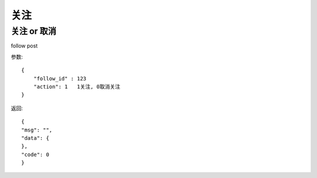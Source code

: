 关注
==============================

关注 or 取消
-------------------
follow  post

参数::

    {
        "follow_id" : 123
        "action": 1   1关注, 0取消关注
    }

返回::

    {
    "msg": "",
    "data": {
    },
    "code": 0
    }


